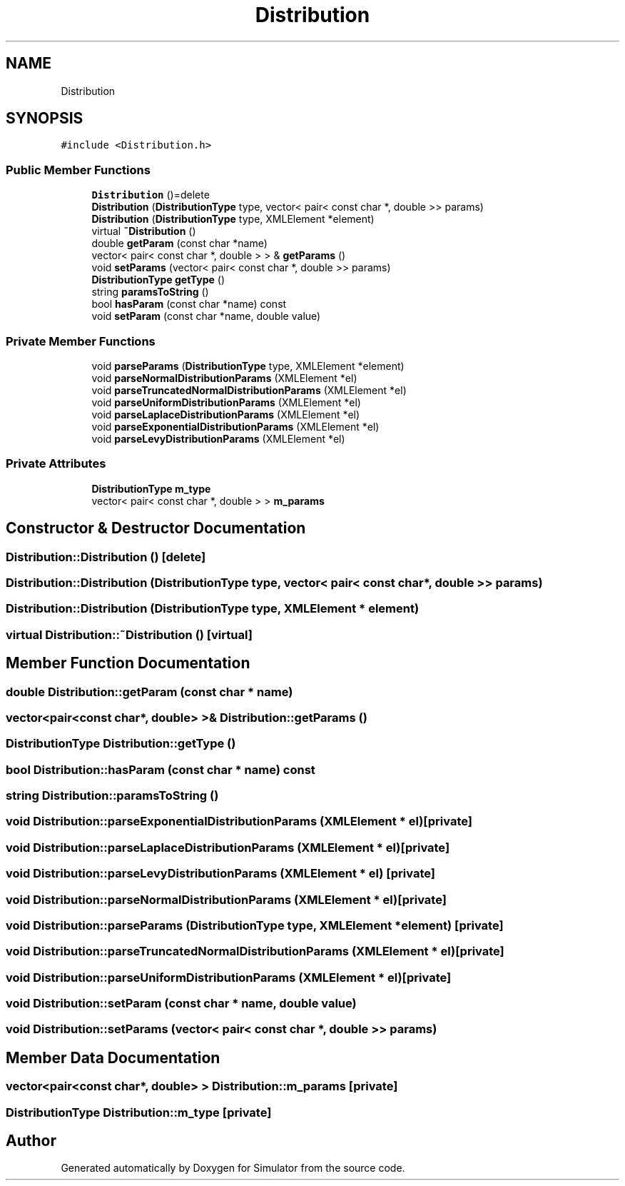 .TH "Distribution" 3 "Thu May 20 2021" "Simulator" \" -*- nroff -*-
.ad l
.nh
.SH NAME
Distribution
.SH SYNOPSIS
.br
.PP
.PP
\fC#include <Distribution\&.h>\fP
.SS "Public Member Functions"

.in +1c
.ti -1c
.RI "\fBDistribution\fP ()=delete"
.br
.ti -1c
.RI "\fBDistribution\fP (\fBDistributionType\fP type, vector< pair< const char *, double >> params)"
.br
.ti -1c
.RI "\fBDistribution\fP (\fBDistributionType\fP type, XMLElement *element)"
.br
.ti -1c
.RI "virtual \fB~Distribution\fP ()"
.br
.ti -1c
.RI "double \fBgetParam\fP (const char *name)"
.br
.ti -1c
.RI "vector< pair< const char *, double > > & \fBgetParams\fP ()"
.br
.ti -1c
.RI "void \fBsetParams\fP (vector< pair< const char *, double >> params)"
.br
.ti -1c
.RI "\fBDistributionType\fP \fBgetType\fP ()"
.br
.ti -1c
.RI "string \fBparamsToString\fP ()"
.br
.ti -1c
.RI "bool \fBhasParam\fP (const char *name) const"
.br
.ti -1c
.RI "void \fBsetParam\fP (const char *name, double value)"
.br
.in -1c
.SS "Private Member Functions"

.in +1c
.ti -1c
.RI "void \fBparseParams\fP (\fBDistributionType\fP type, XMLElement *element)"
.br
.ti -1c
.RI "void \fBparseNormalDistributionParams\fP (XMLElement *el)"
.br
.ti -1c
.RI "void \fBparseTruncatedNormalDistributionParams\fP (XMLElement *el)"
.br
.ti -1c
.RI "void \fBparseUniformDistributionParams\fP (XMLElement *el)"
.br
.ti -1c
.RI "void \fBparseLaplaceDistributionParams\fP (XMLElement *el)"
.br
.ti -1c
.RI "void \fBparseExponentialDistributionParams\fP (XMLElement *el)"
.br
.ti -1c
.RI "void \fBparseLevyDistributionParams\fP (XMLElement *el)"
.br
.in -1c
.SS "Private Attributes"

.in +1c
.ti -1c
.RI "\fBDistributionType\fP \fBm_type\fP"
.br
.ti -1c
.RI "vector< pair< const char *, double > > \fBm_params\fP"
.br
.in -1c
.SH "Constructor & Destructor Documentation"
.PP 
.SS "Distribution::Distribution ()\fC [delete]\fP"

.SS "Distribution::Distribution (\fBDistributionType\fP type, vector< pair< const char *, double >> params)"

.SS "Distribution::Distribution (\fBDistributionType\fP type, XMLElement * element)"

.SS "virtual Distribution::~Distribution ()\fC [virtual]\fP"

.SH "Member Function Documentation"
.PP 
.SS "double Distribution::getParam (const char * name)"

.SS "vector<pair<const char*, double> >& Distribution::getParams ()"

.SS "\fBDistributionType\fP Distribution::getType ()"

.SS "bool Distribution::hasParam (const char * name) const"

.SS "string Distribution::paramsToString ()"

.SS "void Distribution::parseExponentialDistributionParams (XMLElement * el)\fC [private]\fP"

.SS "void Distribution::parseLaplaceDistributionParams (XMLElement * el)\fC [private]\fP"

.SS "void Distribution::parseLevyDistributionParams (XMLElement * el)\fC [private]\fP"

.SS "void Distribution::parseNormalDistributionParams (XMLElement * el)\fC [private]\fP"

.SS "void Distribution::parseParams (\fBDistributionType\fP type, XMLElement * element)\fC [private]\fP"

.SS "void Distribution::parseTruncatedNormalDistributionParams (XMLElement * el)\fC [private]\fP"

.SS "void Distribution::parseUniformDistributionParams (XMLElement * el)\fC [private]\fP"

.SS "void Distribution::setParam (const char * name, double value)"

.SS "void Distribution::setParams (vector< pair< const char *, double >> params)"

.SH "Member Data Documentation"
.PP 
.SS "vector<pair<const char*, double> > Distribution::m_params\fC [private]\fP"

.SS "\fBDistributionType\fP Distribution::m_type\fC [private]\fP"


.SH "Author"
.PP 
Generated automatically by Doxygen for Simulator from the source code\&.
